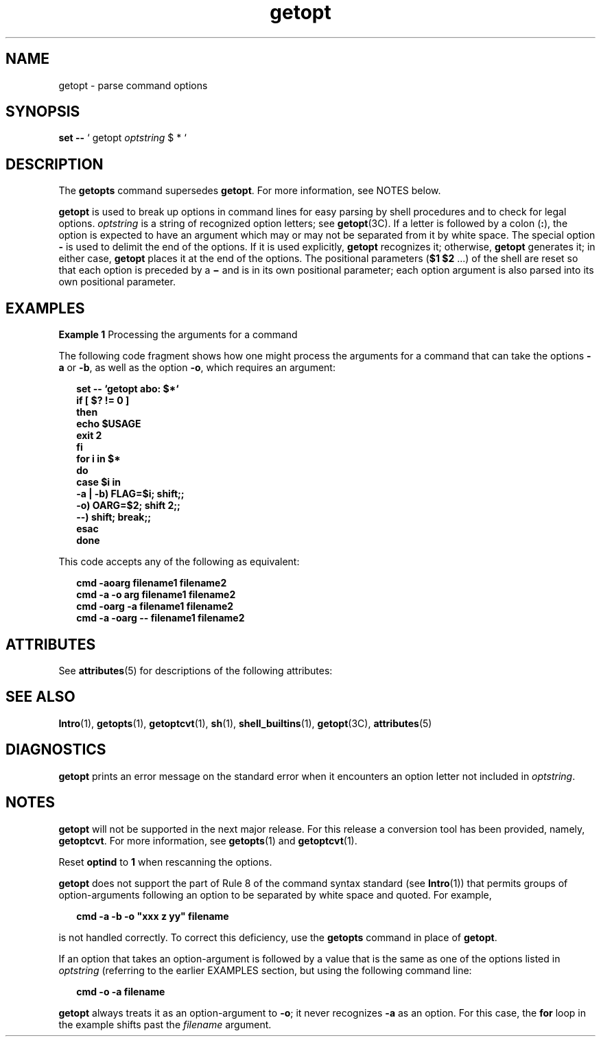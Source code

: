 '\" te
.\" Copyright 1989 AT&T
.\" Copyright 2000, Sun Microsystems, Inc.  All Rights Reserved
.\" The contents of this file are subject to the terms of the Common Development and Distribution License (the "License").  You may not use this file except in compliance with the License.
.\" You can obtain a copy of the license at usr/src/OPENSOLARIS.LICENSE or http://www.opensolaris.org/os/licensing.  See the License for the specific language governing permissions and limitations under the License.
.\" When distributing Covered Code, include this CDDL HEADER in each file and include the License file at usr/src/OPENSOLARIS.LICENSE.  If applicable, add the following below this CDDL HEADER, with the fields enclosed by brackets "[]" replaced with your own identifying information: Portions Copyright [yyyy] [name of copyright owner]
.TH getopt 1 "7 Jan 2000" "SunOS 5.11" "User Commands"
.SH NAME
getopt \- parse command options
.SH SYNOPSIS
.LP
.nf
\fBset\fR \fB--\fR ` getopt \fIoptstring\fR $ * `
.fi

.SH DESCRIPTION
.sp
.LP
The \fBgetopts\fR command supersedes \fBgetopt\fR. For more information, see NOTES below.
.sp
.LP
\fBgetopt\fR is used to break up options in command lines for easy parsing by shell procedures and to check for legal options. \fIoptstring\fR is a string of recognized option letters; see \fBgetopt\fR(3C). If a letter is followed by a colon (\fB:\fR), the option is expected to have an argument which may or may not be separated from it by white space. The special option \fB-\fR is used to delimit the end of the options. If it is used explicitly, \fBgetopt\fR recognizes it; otherwise, \fBgetopt\fR generates it; in either case, \fBgetopt\fR places it at the end of the options. The positional parameters (\fB$1 $2\fR .\|.\|.\|) of the shell are reset so that each option is preceded by a \fB\(mi\fR and is in its own positional parameter; each option argument is also parsed into its own positional parameter.
.SH EXAMPLES
.LP
\fBExample 1 \fRProcessing the arguments for a command
.sp
.LP
The following code fragment shows how one might process the arguments for a command that can take the options \fB-a\fR or \fB-b\fR, as well as the option \fB-o\fR, which requires an argument:

.sp
.in +2
.nf
\fBset -- `getopt abo: $*`
if [ $? != 0 ]
then
           echo $USAGE
           exit 2
fi
for i in $*
do
           case $i in
           -a | -b)     FLAG=$i; shift;;
           -o)           OARG=$2; shift 2;;
           --)           shift; break;;
           esac
done\fR
.fi
.in -2
.sp

.sp
.LP
This code accepts any of the following as equivalent:

.sp
.in +2
.nf
\fBcmd -aoarg filename1 filename2
cmd -a -o arg filename1 filename2
cmd -oarg -a filename1 filename2
cmd -a -oarg -- filename1 filename2\fR
.fi
.in -2
.sp

.SH ATTRIBUTES
.sp
.LP
See \fBattributes\fR(5) for descriptions of the following attributes:
.sp

.sp
.TS
tab() box;
cw(2.75i) |cw(2.75i) 
lw(2.75i) |lw(2.75i) 
.
ATTRIBUTE TYPEATTRIBUTE VALUE
_
AvailabilitySUNWcsu
CSIenabled
.TE

.SH SEE ALSO
.sp
.LP
\fBIntro\fR(1), \fBgetopts\fR(1), \fBgetoptcvt\fR(1), \fBsh\fR(1), \fBshell_builtins\fR(1), \fBgetopt\fR(3C), \fBattributes\fR(5) 
.SH DIAGNOSTICS
.sp
.LP
\fBgetopt\fR prints an error message on the standard error when it encounters an option letter not included in \fIoptstring\fR.
.SH NOTES
.sp
.LP
\fBgetopt\fR will not be supported in the next major release. For this release a conversion tool has been provided, namely, \fBgetoptcvt\fR. For more information, see \fBgetopts\fR(1) and \fBgetoptcvt\fR(1).
.sp
.LP
Reset \fBoptind\fR to \fB1\fR when rescanning the options.
.sp
.LP
\fBgetopt\fR does not support the part of Rule 8 of the command syntax standard (see \fBIntro\fR(1)) that permits groups of option-arguments following an option to be separated by white space and quoted. For example,
.sp
.in +2
.nf
\fBcmd -a -b -o "xxx z yy" filename\fR
.fi
.in -2
.sp

.sp
.LP
is not handled correctly. To correct this deficiency, use the \fBgetopts\fR command in place of \fBgetopt\fR.
.sp
.LP
If an option that takes an option-argument is followed by a value that is the same as one of the options listed in \fIoptstring\fR (referring to the earlier EXAMPLES section, but using the following command line: 
.sp
.in +2
.nf
\fBcmd -o -a filename\fR
.fi
.in -2
.sp

.sp
.LP
\fBgetopt\fR always treats it as an option-argument to \fB-o\fR; it never recognizes \fB-a\fR as an option. For this case, the \fBfor\fR loop in the example shifts past the \fIfilename\fR argument.
